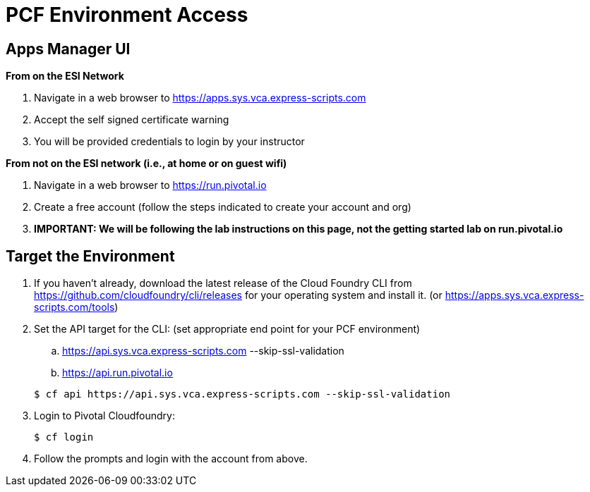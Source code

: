 = PCF Environment Access

== Apps Manager UI
*From on the ESI Network*

. Navigate in a web browser to https://apps.sys.vca.express-scripts.com
. Accept the self signed certificate warning
. You will be provided credentials to login by your instructor

*From not on the ESI network (i.e., at home or on guest wifi)*

. Navigate in a web browser to https://run.pivotal.io
. Create a free account (follow the steps indicated to create your account and org)
. *IMPORTANT: We will be following the lab instructions on this page, not the getting started lab on run.pivotal.io*

== Target the Environment

. If you haven't already, download the latest release of the Cloud Foundry CLI from https://github.com/cloudfoundry/cli/releases for your operating system and install it. (or https://apps.sys.vca.express-scripts.com/tools)

. Set the API target for the CLI: (set appropriate end point for your PCF environment)
.. https://api.sys.vca.express-scripts.com --skip-ssl-validation
.. https://api.run.pivotal.io

+
----
$ cf api https://api.sys.vca.express-scripts.com --skip-ssl-validation
----

. Login to Pivotal Cloudfoundry:
+
----
$ cf login
----
+
. Follow the prompts and login with the account from above.
